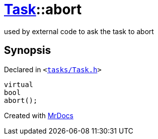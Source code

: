 [#Task-abort]
= xref:Task.adoc[Task]::abort
:relfileprefix: ../
:mrdocs:


used by external code to ask the task to abort



== Synopsis

Declared in `&lt;https://github.com/PrismLauncher/PrismLauncher/blob/develop/launcher/tasks/Task.h#L161[tasks&sol;Task&period;h]&gt;`

[source,cpp,subs="verbatim,replacements,macros,-callouts"]
----
virtual
bool
abort();
----



[.small]#Created with https://www.mrdocs.com[MrDocs]#
